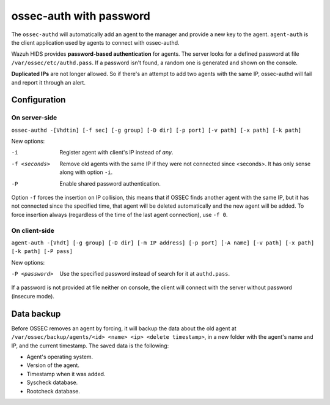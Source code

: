 .. _manual_authd:

ossec-auth with password
===========================

.. versionadded:: v1.1

The ``ossec-authd`` will automatically add an agent to the manager and provide a
new key to the agent. ``agent-auth`` is the client application used by agents to 
connect with ossec-authd.

Wazuh HIDS provides **password-based authentication** for agents. The server
looks for a defined password at file ``/var/ossec/etc/authd.pass``. If a
password isn't found, a random one is generated and shown on the console.

**Duplicated IPs** are not longer allowed. So if there's an attempt to add two
agents with the same IP, ossec-authd will fail and report it through an alert.

.. _`ossec-authd`: http://ossec-docs.readthedocs.org/en/latest/programs/ossec-authd.html
.. _`client-auth`: http://ossec-docs.readthedocs.org/en/latest/programs/agent-auth.html

Configuration
-------------

On server-side
^^^^^^^^^^^^^^

``ossec-authd -[Vhdtin] [-f sec] [-g group] [-D dir] [-p port] [-v path] [-x path] [-k path]``

.. seealso::
    For a complete description of every option, please read `OSSEC documentation: ossec-authd`_.

    .. _`OSSEC documentation: ossec-authd`: http://ossec-docs.readthedocs.org/en/latest/programs/ossec-authd.html


New options:

-i              Register agent with client's IP instead of *any*.
-f <seconds>    Remove old agents with the same IP if they were not connected
                since <seconds>. It has only sense along with option ``-i``.
-P              Enable shared password authentication.

Option ``-f`` forces the insertion on IP collision, this means that if OSSEC 
finds another agent with the same IP, but it has not connected since the 
specified time, that agent will be deleted automatically and the new agent will 
be added. To force insertion always (regardless of the time of the last agent 
connection), use ``-f 0``.

On client-side
^^^^^^^^^^^^^^

``agent-auth -[Vhdt] [-g group] [-D dir] [-m IP address] [-p port] [-A name] [-v path] [-x path] [-k path] [-P pass]``

.. seealso::
    For a complete description of every option, please read `OSSEC documentation: agent-auth`_.

    .. _`OSSEC documentation: agent-auth`: http://ossec-docs.readthedocs.org/en/latest/programs/agent-auth.html


New options:

-P <password>    Use the specified password instead of search for it at
                 ``authd.pass``.

If a password is not provided at file neither on console, the client will
connect with the server without password (insecure mode).

Data backup
-----------

Before OSSEC removes an agent by forcing, it will backup the data about the old
agent at ``/var/ossec/backup/agents/<id> <name> <ip> <delete timestamp>``, in a
new folder with the agent's name and IP, and the current timestamp. The saved data is the following:

- Agent's operating system.
- Version of the agent.
- Timestamp when it was added.
- Syscheck database.
- Rootcheck database.

.. seealso::
    There is a compile option that allows a new agent to **inherit the ID** of 
    the agent that was removed by forcing insertion. To learn more about this, 
    please read :ref:`manual_reuse_id`.
    